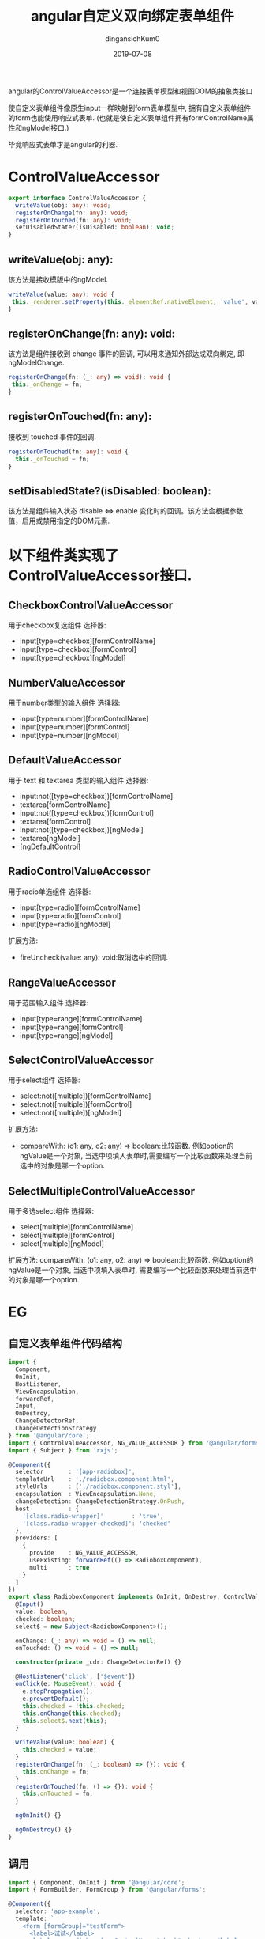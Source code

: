 #+TITLE: angular自定义双向绑定表单组件
#+AUTHOR: dingansichKum0
#+DATE: 2019-07-08
#+DESCRIPTION: angular使用ControlValueAccessor抽象类实现响应式表单组件
#+HUGO_AUTO_SET_LASTMOD: t
#+HUGO_TAGS: angular
#+HUGO_CATEGORIES: code
#+HUGO_DRAFT: false
#+HUGO_BASE_DIR: ~/WWW-BUILDER
#+HUGO_SECTION: posts


angular的ControlValueAccessor是一个连接表单模型和视图DOM的抽象类接口

#+BEGIN_CENTER
使自定义表单组件像原生input一样映射到form表单模型中, 拥有自定义表单组件的form也能使用响应式表单.
(也就是使自定义表单组件拥有formControlName属性和ngModel接口.)
#+END_CENTER

毕竟响应式表单才是angular的利器.


* ControlValueAccessor

#+BEGIN_SRC typescript
  export interface ControlValueAccessor {
    writeValue(obj: any): void;
    registerOnChange(fn: any): void;
    registerOnTouched(fn: any): void;
    setDisabledState?(isDisabled: boolean): void;
  }
#+END_SRC

** writeValue(obj: any): 

该方法是接收模版中的ngModel.
#+BEGIN_SRC typescript
  writeValue(value: any): void {
   this._renderer.setProperty(this._elementRef.nativeElement, 'value', value);
  }
#+END_SRC

** registerOnChange(fn: any): void: 

该方法是组件接收到 change 事件的回调, 可以用来通知外部达成双向绑定, 即ngModelChange.
#+BEGIN_SRC typescript
  registerOnChange(fn: (_: any) => void): void {
   this._onChange = fn;
  }
#+END_SRC

** registerOnTouched(fn: any):

接收到 touched 事件的回调.
#+BEGIN_SRC typescript
  registerOnTouched(fn: any): void {
    this._onTouched = fn;
  }
#+END_SRC

** setDisabledState?(isDisabled: boolean): 

该方法是组件输入状态 disable <=> enable 变化时的回调。该方法会根据参数值，启用或禁用指定的DOM元素.




* 以下组件类实现了ControlValueAccessor接口.

** CheckboxControlValueAccessor

用于checkbox复选组件
选择器:
- input[type=checkbox][formControlName]
- input[type=checkbox][formControl]
- input[type=checkbox][ngModel]

  
** NumberValueAccessor

用于number类型的输入组件
选择器:
- input[type=number][formControlName]
- input[type=number][formControl] 
- input[type=number][ngModel]
  
** DefaultValueAccessor

用于 text 和 textarea 类型的输入组件
选择器:
- input:not([type=checkbox])[formControlName]
- textarea[formControlName]
- input:not([type=checkbox])[formControl]
- textarea[formControl]
- input:not([type=checkbox])[ngModel]
- textarea[ngModel]
- [ngDefaultControl] 

** RadioControlValueAccessor
用于radio单选组件
选择器:
- input[type=radio][formControlName]
- input[type=radio][formControl]
- input[type=radio][ngModel]

扩展方法:
- fireUncheck(value: any): void:取消选中的回调.

** RangeValueAccessor
用于范围输入组件
选择器:
- input[type=range][formControlName]
- input[type=range][formControl]
- input[type=range][ngModel]

** SelectControlValueAccessor
用于select组件
选择器:
- select:not([multiple])[formControlName]
- select:not([multiple])[formControl]
- select:not([multiple])[ngModel]
扩展方法:
- compareWith: (o1: any, o2: any) => boolean:比较函数. 例如option的ngValue是一个对象, 当选中项填入表单时,需要编写一个比较函数来处理当前选中的对象是哪一个option.

** SelectMultipleControlValueAccessor

用于多选select组件
选择器:
- select[multiple][formControlName]
- select[multiple][formControl]
- select[multiple][ngModel]
扩展方法:
compareWith: (o1: any, o2: any) => boolean:比较函数. 例如option的ngValue是一个对象, 当选中项填入表单时, 需要编写一个比较函数来处理当前选中的对象是哪一个option.


* EG

** 自定义表单组件代码结构
#+BEGIN_SRC typescript
  import {
    Component,
    OnInit,
    HostListener,
    ViewEncapsulation,
    forwardRef,
    Input,
    OnDestroy,
    ChangeDetectorRef,
    ChangeDetectionStrategy
  } from '@angular/core';
  import { ControlValueAccessor, NG_VALUE_ACCESSOR } from '@angular/forms';
  import { Subject } from 'rxjs';

  @Component({
    selector       : '[app-radiobox]',
    templateUrl    : './radiobox.component.html',
    styleUrls      : ['./radiobox.component.styl'],
    encapsulation  : ViewEncapsulation.None,
    changeDetection: ChangeDetectionStrategy.OnPush,
    host           : {
      '[class.radio-wrapper]'        : 'true',
      '[class.radio-wrapper-checked]': 'checked'
    },
    providers: [
      {
        provide    : NG_VALUE_ACCESSOR,
        useExisting: forwardRef(() => RadioboxComponent),
        multi      : true
      }
    ]
  })
  export class RadioboxComponent implements OnInit, OnDestroy, ControlValueAccessor {
    @Input()
    value: boolean;
    checked: boolean;
    select$ = new Subject<RadioboxComponent>();

    onChange: (_: any) => void = () => null;
    onTouched: () => void = () => null;

    constructor(private _cdr: ChangeDetectorRef) {}

    @HostListener('click', ['$event'])
    onClick(e: MouseEvent): void {
      e.stopPropagation();
      e.preventDefault();
      this.checked = !this.checked;
      this.onChange(this.checked);
      this.select$.next(this);
    }

    writeValue(value: boolean) {
      this.checked = value;
    }
    registerOnChange(fn: (_: boolean) => {}): void {
      this.onChange = fn;
    }
    registerOnTouched(fn: () => {}): void {
      this.onTouched = fn;
    }

    ngOnInit() {}

    ngOnDestroy() {}
  }
#+END_SRC

** 调用

#+BEGIN_SRC typescript
  import { Component, OnInit } from '@angular/core';
  import { FormBuilder, FormGroup } from '@angular/forms';

  @Component({
    selector: 'app-example',
    template: `
      <form [formGroup]="testForm">
        <label>试试</label>
        <label app-radiobox formControlName="check">check me</label>
      </form>
    `
  })
  export class ExampleComponent implements OnInit {
    testForm: FormGroup = this._fb.group({
      check: false
    });
    constructor(private _fb: FormBuilder) {}

    ngOnInit() {
      this.testForm.valueChanges.subscribe(d => {
        console.log(d);
      });
    }
  }
#+END_SRC


